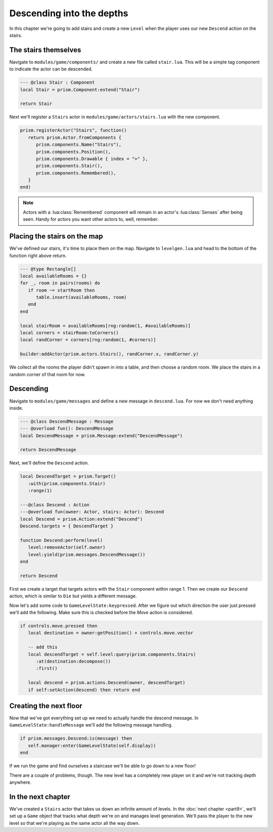 Descending into the depths
==========================

In this chapter we're going to add stairs and create a new ``Level`` when the player uses our new
``Descend`` action on the stairs.

The stairs themselves
---------------------

Navigate to ``modules/game/components/`` and create a new file called ``stair.lua``. This will be a
simple tag component to indicate the actor can be descended.

.. code-block:: lua

   --- @class Stair : Component
   local Stair = prism.Component:extend("Stair")

   return Stair

Next we'll register a ``Stairs`` actor in ``modules/game/actors/stairs.lua`` with the new component.

.. code-block:: lua

   prism.registerActor("Stairs", function()
      return prism.Actor.fromComponents {
         prism.components.Name("Stairs"),
         prism.components.Position(),
         prism.components.Drawable { index = ">" },
         prism.components.Stair(),
         prism.components.Remembered(),
      }
   end)

.. note::

   Actors with a :lua:class:`Remembered` component will remain in an actor's :lua:class:`Senses`
   after being seen. Handy for actors you want other actors to, well, remember.

Placing the stairs on the map
-----------------------------

We've defined our stairs, it's time to place them on the map. Navigate to ``levelgen.lua`` and head
to the bottom of the function right above return.

.. code-block:: lua

   --- @type Rectangle[]
   local availableRooms = {}
   for _, room in pairs(rooms) do
      if room ~= startRoom then
         table.insert(availableRooms, room)
      end
   end

   local stairRoom = availableRooms[rng:random(1, #availableRooms)]
   local corners = stairRoom:toCorners()
   local randCorner = corners[rng:random(1, #corners)]

   builder:addActor(prism.actors.Stairs(), randCorner.x, randCorner.y)

We collect all the rooms the player didn't spawn in into a table, and then choose a random room. We
place the stairs in a random corner of that room for now.

Descending
----------

Navigate to ``modules/game/messages`` and define a new message in ``descend.lua``. For now we don't
need anything inside.

.. code-block:: lua

   --- @class DescendMessage : Message
   --- @overload fun(): DescendMessage
   local DescendMessage = prism.Message:extend("DescendMessage")

   return DescendMessage

Next, we'll define the ``Descend`` action.

.. code-block:: lua

   local DescendTarget = prism.Target()
      :with(prism.components.Stair)
      :range(1)

   ---@class Descend : Action
   ---@overload fun(owner: Actor, stairs: Actor): Descend
   local Descend = prism.Action:extend("Descend")
   Descend.targets = { DescendTarget }

   function Descend:perform(level)
      level:removeActor(self.owner)
      level:yield(prism.messages.DescendMessage())
   end

   return Descend

First we create a target that targets actors with the ``Stair`` component within range 1. Then we
create our ``Descend`` action, which is similar to ``Die`` but yields a different message.

Now let's add some code to ``GameLevelState:keypressed``. After we figure out which direction the
user just pressed we'll add the following. Make sure this is checked before the `Move` action is
considered.

.. code-block:: lua

   if controls.move.pressed then
      local destination = owner:getPosition() + controls.move.vector

      -- add this
      local descendTarget = self.level:query(prism.components.Stairs)
         :at(destination:decompose())
         :first()

      local descend = prism.actions.Descend(owner, descendTarget)
      if self:setAction(descend) then return end

Creating the next floor
-----------------------

Now that we've got everything set up we need to actually handle the descend message. In
``GameLevelState:handleMessage`` we'll add the following message handling.

.. code-block:: lua

   if prism.messages.Descend:is(message) then
      self.manager:enter(GameLevelState(self.display))
   end

If we run the game and find ourselves a staircase we'll be able to go down to a new floor!

There are a couple of problems, though. The new level has a completely new player on it and we're
not tracking depth anywhere.

In the next chapter
-------------------

We've created a ``Stairs`` actor that takes us down an infinite amount of levels. In the :doc:`next
chapter <part9>`, we'll set up a ``Game`` object that tracks what depth we're on and manages level
generation. We'll pass the player to the new level so that we're playing as the same actor all the
way down.
